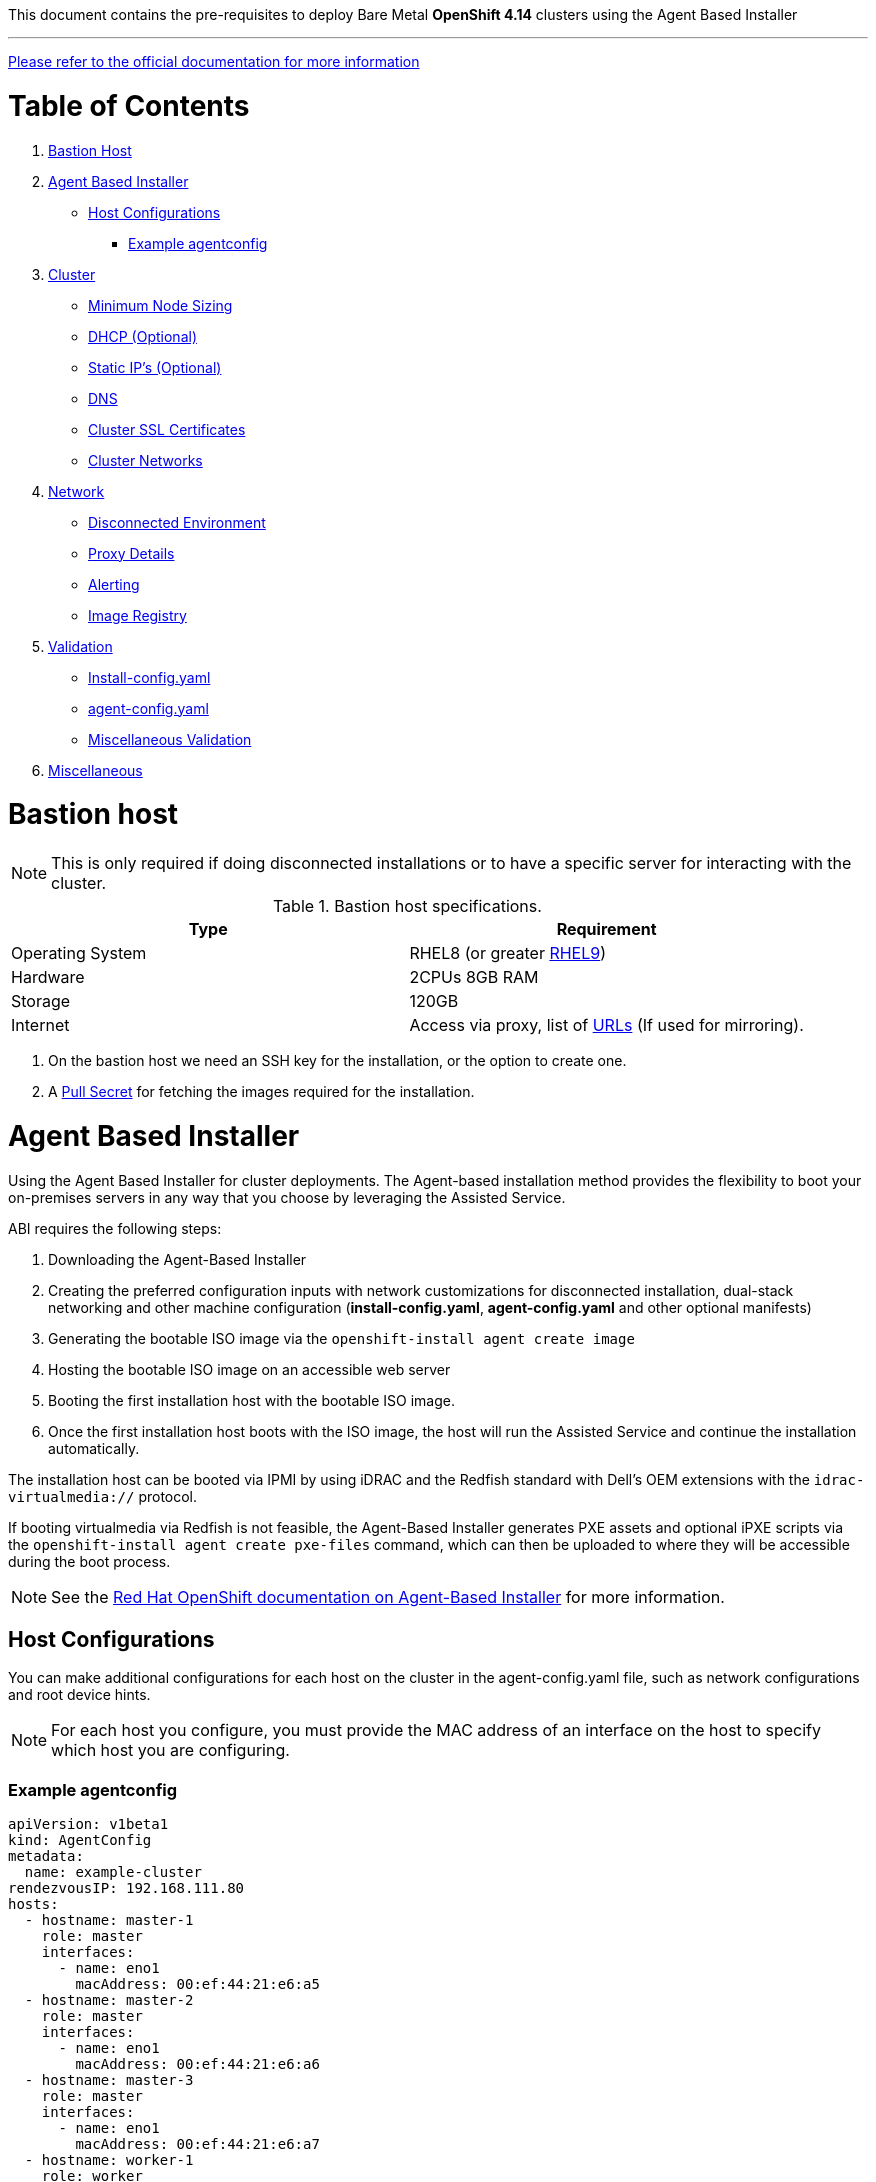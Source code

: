 This document contains the pre-requisites to deploy Bare Metal **OpenShift 4.14** clusters using the Agent Based Installer

''''
link:https://docs.openshift.com/container-platform/4.14/installing/installing_with_agent_based_installer/preparing-to-install-with-agent-based-installer.html[Please refer to the official documentation for more information]

:toc:
:toclevels: 3
:toc-title: Table of Contents

= Table of Contents

1. <<bastion-host,Bastion Host>>
2. <<agent-based-installer,Agent Based Installer>>
   * <<host-configurations,Host Configurations>>
   ** <<example-agentconfig,Example agentconfig>>
3. <<cluster,Cluster>>
   * <<minimum-node-sizing,Minimum Node Sizing>>
   * <<dhcp,DHCP (Optional)>>
   * <<static-ips,Static IP's (Optional)>>
   * <<dns,DNS>>
   * <<ssl-certificates,Cluster SSL Certificates>>
   * <<cluster-networks,Cluster Networks>>
4. <<network,Network>>
   * <<disconnected-environment,Disconnected Environment>>
   * <<proxy-details,Proxy Details>>
   * <<alerting,Alerting>>
   * <<image-registry,Image Registry>>
5. <<validation,Validation>>
   * <<install-config-yaml,Install-config.yaml>>
   * <<agent-config-yaml,agent-config.yaml>>
   * <<misc-validation,Miscellaneous Validation>>
6. <<misc,Miscellaneous>>



= Bastion host

NOTE: This is only required if doing disconnected installations or to have a specific server for interacting with the cluster. 

.Bastion host specifications.

[width="100%",cols="50%,50%",options="header",]
|===
|Type |Requirement
|Operating System |RHEL8 (or greater https://access.redhat.com/documentation/en-us/red_hat_enterprise_linux/9/html/performing_a_standard_rhel_9_installation/index[RHEL9]) 

|Hardware |2CPUs 8GB RAM

|Storage |120GB

|Internet |Access via proxy, list of
https://docs.openshift.com/container-platform/4.14/installing/install_config/configuring-firewall.html[URLs] (If used for mirroring).
|===

[arabic]
. On the bastion host we need an SSH key for the installation, or the
option to create one.
. A https://console.redhat.com/openshift/install/nutanix/installer-provisioned[Pull Secret] for fetching the images required for the installation.

= Agent Based Installer

Using the Agent Based Installer for cluster deployments.
The Agent-based installation method provides the flexibility to boot your on-premises servers in any way that you choose by leveraging the Assisted Service.

ABI requires the following steps:

1. Downloading the Agent-Based Installer

2. Creating the preferred configuration inputs with network customizations for disconnected installation, dual-stack networking and other machine configuration (**install-config.yaml**, **agent-config.yaml** and other optional manifests)

3. Generating the bootable ISO image via the `openshift-install agent create image`

4. Hosting the bootable ISO image on an accessible web server

5. Booting the first installation host with the bootable ISO image.

6. Once the first installation host boots with the ISO image, the host will run the Assisted Service and continue the installation automatically.

The installation host can be booted via IPMI by using iDRAC and the Redfish standard with Dell's OEM extensions with the `idrac-virtualmedia://` protocol.

If booting virtualmedia via Redfish is not feasible, the Agent-Based Installer generates PXE assets and optional iPXE scripts via the `openshift-install agent create pxe-files` command, which can then be uploaded to where they will be accessible during the boot process.

NOTE: See the link:https://docs.openshift.com/container-platform/4.14/installing/installing_with_agent_based_installer/installing-with-agent-based-installer.html[Red Hat OpenShift documentation on Agent-Based Installer] for more information.

== Host Configurations
You can make additional configurations for each host on the cluster in the agent-config.yaml file, such as network configurations and root device hints.

NOTE: For each host you configure, you must provide the MAC address of an interface on the host to specify which host you are configuring.

=== Example agentconfig
```yaml
apiVersion: v1beta1
kind: AgentConfig
metadata:
  name: example-cluster
rendezvousIP: 192.168.111.80
hosts:
  - hostname: master-1
    role: master
    interfaces:
      - name: eno1
        macAddress: 00:ef:44:21:e6:a5
  - hostname: master-2
    role: master
    interfaces:
      - name: eno1
        macAddress: 00:ef:44:21:e6:a6
  - hostname: master-3
    role: master
    interfaces:
      - name: eno1
        macAddress: 00:ef:44:21:e6:a7
  - hostname: worker-1
    role: worker
    interfaces:
      - name: eno1
        macAddress: 00:ef:44:21:e6:a8
```
TIP: More complex network configurations such as bonds etc are also possible to define here. See link:https://docs.openshift.com/container-platform/4.14/installing/installing_with_agent_based_installer/preparing-to-install-with-agent-based-installer.html#agent-install-sample-config-bonds-vlans_preparing-to-install-with-agent-based-installer[examples in the documentation]

= Cluster
.Cluster Details
[width="100%",cols="9%,26%,33%,32%",options="header",]
|===
|Serial |Type |Description |Value
|1 |Domain | base domain such as example.com |[Replace with actual value]
|2 |Cluster Name |cluster name such as ocp4 |[Replace with actual value]
|===

== Minimum Node Sizing
.Minimum sizing
|=== 
| Machine          | Operating System           | Count | vCPU | Virtual RAM | Storage | Input/Output Per Second (IOPS)
| Control plane    | RHCOS                      |3      | 8    | 16 GB       | 120 GB  | 300
| Compute          | RHCOS, RHEL 8.6 and later  |x      | 2    | 8 GB        | 120 GB  | 300
|===

NOTE: This is for normal installations, not counting SNO (Single Node OpenShift) or Compact clusters. 

== DHCP (Optional)
.DHCP  
[width="100%",cols="9%,26%,33%,32%",options="header",]
|===
|Serial |Type |Description |Value
|1 |Static IPs | 2 Static IPs for API and Apps domain |[Replace with actual value]
|2 |Range for DHCP |IP range for the Control Plane and Worker Nodes |[Replace with actual value]
|===

== Static IP's (Optional)
.Static IP's  
[width="100%",cols="9%,26%,33%,32%",options="header",]
|===
|Serial |Type |Description |Value
|1 |Static IPs | 2 Static IPs for API and Apps domain |[Replace with actual value]
|2 |Static IPs | For each node |[Replace with actual value]
|===

== DNS
All these records are resolvable by both clients external to the cluster and from all the nodes within the cluster.

.DNS Records
[width="100%",cols="25%,25%,25%,25%",options="header",]
|===
|Serial |Description |Entry |Type
|1 |API VIP DNS entry |api.<cluster_name>.<base_domain> |A/AAAA or CNAME
|2 |Apps VIP DNS entry |*.apps.<cluster_name>.<base_domain> |A/AAAA or CNAME
|3 |Each node (If static) |Name resolution for nodes |A/AAAA
|3 |Each node (If static) |Reverse name resolution for nodes |PTR
|===


TIP: One API and one wildcard entry per cluster


== Cluster SSL Certificates
.Cluster Certificates
[width="100%",cols="25%,25%,25%,25%",options="header",]
|===
|Serial |Description |subjectAltName |Type
|1 |API Certificate |api.<cluster_name>.<base_domain> |Key and Cert (PEM format)
|2 |Wildcard Certificate |*.apps.<cluster_name>.<base_domain> |Key and Cert (PEM format)
|===

== Cluster Networks
.Cluster Networks
[cols=",,",options="header",]
|===
|Serial |Description |CIDR
|1 |Node Network |[Machine CIDR]
|2 |Service Network |[Service CIDR] default value 172.30.0.0/16
|3 |Pod Network |[Pod CIDR] default value 10.128.0.0/14
|4 |Host Prefix |23
|===


IMPORTANT: While the Service and Pod Networks are internal, please
ensure that they do not overlap with external networks to avoid routing
issues. Both the number of Pods and Nodes in a cluster are dependent on
the hostPrefix. A default value of 23 with a pod CIDR of /14 will allow for 512 nodes and ~500
pods per node.


= Network
.Networks
[width="99%",cols="20%,16%,16%,16%,16%,16%",options="header",]
|===
|Serial |Description |Source |Destination |Port |Protocol
|1 |DHCP Service available to hand out IP’s and reachable from node
network |Node Network |DHCP |67, 68 |UDP

|2 |Lease period 8 hours or less |- |DHCP |- |-

|3 |NTP Service reachable from the node network |Node Network |NTP |123
|UDP

|4 |Cluster API access from Bastion host |Bastion host (Node network)
|API VIP |6443 |TCP

|5 |Outbound to repository source |Node Network | |443,22 |HTTPS, SSH

|6 |LDAP for Identity Authentication |Node Network |LDAP Servers |636
|LDAP

|7 |Web Console (1) |Workstation/VDI |APPS VIP |80/443 |HTTPS

|8 |DNS |Workstation/VDI |DNS Servers |53 |DNS
|===

[NOTE]
====
. Only required if the workstation/VDI will be on a separate network
. The default gateway should be configured to use the DHCP server.
====

== Disconnected environment

.URLs to whitelist to mirror OpenShift content.
[cols=3,cols="4,1,5",options=header]
|===
| URL    | Port   | Function

| registry.redhat.io
| 443
| Provides core container images

| access.redhat.com
| 443
| Hosts all the container images that are stored on the Red Hat Ecosystem Catalog, including core container images.

| quay.io
| 443
| Provides core container images

| cdn.quay.io
| 443
| Provides core container images

| cdn01.quay.io
| 443
| Provides core container images

| cdn02.quay.io
| 443
| Provides core container images

| cdn03.quay.io
| 443
| Provides core container images

| sso.redhat.com
| 443
| The https://console.redhat.com site uses authentication from sso.redhat.com.

| registry.access.redhat.com
| 443
| Hosts all the container images that are stored on the Red Hat Ecosystem Catalog, including core container images.

| mirror.openshift.com
| 443
| Required to access mirrored installation content and images. This site is also a source of release image signatures, although the Cluster Version Operator needs only a single functioning source.

| storage.googleapis.com/openshift-release
| 443
| A source of release image signatures, although the Cluster Version Operator needs only a single functioning source.

| quayio-production-s3.s3.amazonaws.com
| 443
| Required to access Quay image content in AWS.

| api.openshift.com
| 443
| Required both for your cluster token and to check if updates are available for the cluster; Download graph data.

| rhcos.mirror.openshift.com
| 443
| Required to download Red Hat Enterprise Linux CoreOS (RHCOS) images.

| console.redhat.com
| 443
| Required for your cluster token.

| registry.connect.redhat.com
| 443
| Required for all third-party images and certified operators.

| rhc4tp-prod-z8cxf-image-registry-us-east-1-evenkyleffocxqvofrk.s3.dualstack.us-east-1.amazonaws.com
| 443
| Provides access to container images hosted on registry.connect.redhat.com

| oso-rhc4tp-docker-registry.s3-us-west-2.amazonaws.com
| 443
| Required for Sonatype Nexus, F5 Big IP operators.

| definitions.stackrox.io
| 443
| Required for downloading updated vulnerability definitions. Vulnerability definition updates allow Red Hat Advanced Cluster Security for Kubernetes to maintain up-to-date vulnerability data when new vulnerabilities are discovered or additional data sources are added.

| collector-modules.stackrox.io
| 443
| Required to download updated kernel support packages. Updated Kernel support packages ensure that Red Hat Advanced Cluster Security for Kubernetes can monitor the latest operating systems and collect data about the network traffic and processes running inside the containers. Without these updates, Red Hat Advanced Cluster Security for Kubernetes might fail to monitor containers if you add new nodes in your cluster or if you update your nodes' operating system.

|===


== Proxy details
.Proxy
[width="100%",cols="9%,26%,33%,32%",options="header",]
|===
|Serial |Type |Description |Value
|1 |HTTP Proxy |httpProxy value |[Replace with actual value]
|2 |HTTPS Proxy |httpsProxy value |[Replace with actual value]
|3 |No Proxy |noProxy value |[Replace with actual value]
|4 |Certificate Authority |CA Cert chain for the proxy |-
|===


IMPORTANT: The Proxy object will use the link:#cluster-networks[Cluster
Networks] to populate the noProxy variable.


== Alerting
.Alerting
[cols=",,,,",options="header",]
|===
|Description |Source |Destination |Port |Protocol
|Outbound to the SMTP server |Node Network |SMTP Server |587 |TCP
|===


== Image Registry 

At least 100 GB block storage is available for cluster internal registry if no file storage is available.

= Validation

The Agent-based Installer performs validation checks on user defined YAML files before the ISO is created. Once the validations are successful, the agent ISO is created.

== Install-config.yaml

baremetal, vsphere and none platforms are supported.

The networkType parameter must be OVNKubernetes in the case of none platform.

apiVIPs and ingressVIPs parameters must be set for bare metal and vSphere platforms.

Some host-specific fields in the bare metal platform configuration that have equivalents in agent-config.yaml file are ignored. A warning message is logged if these fields are set.

== agent-config.yaml

Each interface must have a defined MAC address. Additionally, all interfaces must have a different MAC address.

At least one interface must be defined for each host.

World Wide Name (WWN) vendor extensions are not supported in root device hints.

The role parameter in the host object must have a value of either master or worker.


== Miscellaneous Validation
* Ensure there are no duplicates with regards to the link:#DNS[DNS
Entries].
+
[source,bash]
----
dig api.<cluster-name>.<base_domain>
----
* Ensure NTP, DHCP and DNS service is reachable from the Node Network.
+
[source,bash]
----
nc -vz <dhcp_server> 67
nc -vz <ntp_server> 123

----
* Ensure you can reach the Git server using HTTPS/SSH
+
[source,bash]
----
nc -zv <git_url> 443
nc -zv <git_url> 22
----

= Misc 

NOTE: After installing the oc and openshift-install binaries, it is useful to set up (and source) the bash commands completion:

[source, bash]
----
[root@demo ~]# oc completion bash > /etc/bash_completion.d/openshift
[root@demo ~]# source /etc/bash_completion.d/openshift
----